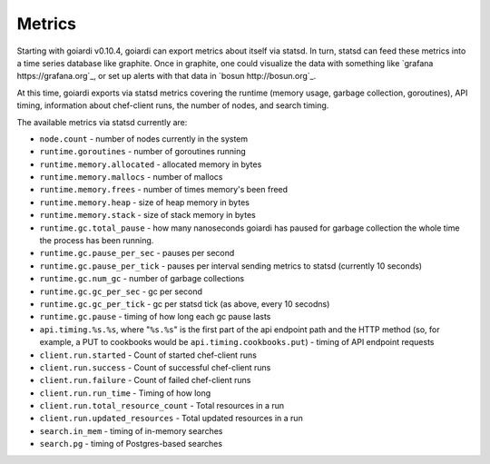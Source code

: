 .. _metrics:

Metrics
=======

Starting with goiardi v0.10.4, goiardi can export metrics about itself via statsd. In turn, statsd can feed these metrics into a time series database like graphite. Once in graphite, one could visualize the data with something like `grafana https://grafana.org`_, or set up alerts with that data in `bosun http://bosun.org`_.

At this time, goiardi exports via statsd metrics covering the runtime (memory usage, garbage collection, goroutines), API timing, information about chef-client runs, the number of nodes, and search timing.

The available metrics via statsd currently are:

* ``node.count`` - number of nodes currently in the system
* ``runtime.goroutines`` - number of goroutines running
* ``runtime.memory.allocated`` - allocated memory in bytes
* ``runtime.memory.mallocs`` - number of mallocs
* ``runtime.memory.frees`` - number of times memory's been freed
* ``runtime.memory.heap`` - size of heap memory in bytes
* ``runtime.memory.stack`` - size of stack memory in bytes
* ``runtime.gc.total_pause`` - how many nanoseconds goiardi has paused for garbage collection the whole time the process has been running.
* ``runtime.gc.pause_per_sec`` - pauses per second
* ``runtime.gc.pause_per_tick`` - pauses per interval sending metrics to statsd (currently 10 seconds)
* ``runtime.gc.num_gc`` - number of garbage collections
* ``runtime.gc.gc_per_sec`` - gc per second
* ``runtime.gc.gc_per_tick`` - gc per statsd tick (as above, every 10 secodns)
* ``runtime.gc.pause`` - timing of how long each gc pause lasts
* ``api.timing.%s.%s``, where "``%s.%s``" is the first part of the api endpoint path and the HTTP method (so, for example, a PUT to cookbooks would be ``api.timing.cookbooks.put``) - timing of API endpoint requests
* ``client.run.started`` - Count of started chef-client runs
* ``client.run.success`` - Count of successful chef-client runs
* ``client.run.failure`` - Count of failed chef-client runs
* ``client.run.run_time`` - Timing of how long
* ``client.run.total_resource_count`` - Total resources in a run
* ``client.run.updated_resources`` - Total updated resources in a run
* ``search.in_mem`` - timing of in-memory searches
* ``search.pg`` - timing of Postgres-based searches
